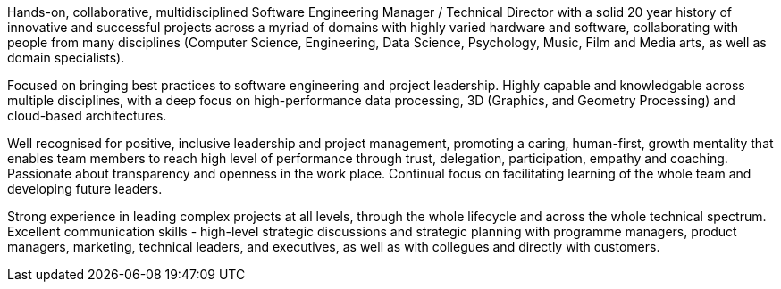 Hands-on, collaborative, multidisciplined Software Engineering Manager / Technical Director with a solid 20 year history of innovative and successful projects across a myriad of domains with highly varied hardware and software, collaborating with people from many disciplines (Computer Science, Engineering, Data Science, Psychology, Music, Film and Media arts, as well as domain specialists).

Focused on bringing best practices to software engineering and project leadership. Highly capable and knowledgable across multiple disciplines, with a deep focus on high-performance data processing, 3D (Graphics, and Geometry Processing) and cloud-based architectures.

Well recognised for positive, inclusive leadership and project management, promoting a caring, human-first, growth mentality that enables team members to reach high level of performance through trust, delegation, participation, empathy and coaching. Passionate about transparency and openness in the work place. Continual focus on facilitating learning of the whole team and developing future leaders.

Strong experience in leading complex projects at all levels, through the whole lifecycle and across the whole technical spectrum. Excellent communication skills - high-level strategic discussions and strategic planning with programme managers, product managers, marketing, technical leaders, and executives, as well as with collegues and directly with customers.


////
Extra

* an interdisciplinary, collaborative, maker-builder-developer-researcher

*
   * "CREDIT - GitLab's six values are Collaboration, Results, Efficiency, Diversity & Inclusion, Iteration, and Transparency, and together they spell the CREDIT we give each other by assuming good intent"
   * aligned to GitLab's values - https://about.gitlab.com/handbook/values/


* * " experience directing mission-critical decisions for teams of 20 senior engineers in growth-stage Internet startups from zero to exit; 15+ years hands-on technical experience in broad stacks of engineering; world-class education in Computer Science, Engineering, Management, Product Design, Entrepreneurship and Human Psychology; "
////
